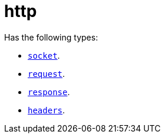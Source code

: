 = http

Has the following types:

* link:../http.socket[`socket`].
* link:../http.request[`request`].
* link:../http.response[`response`].
* link:../http.headers[`headers`].
